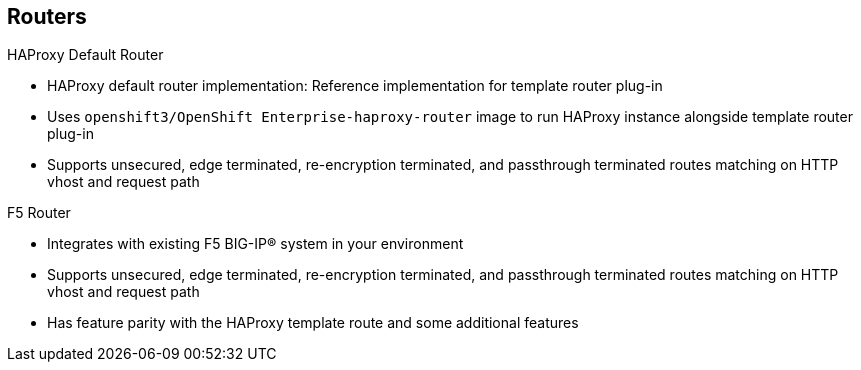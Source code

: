 == Routers

.HAProxy Default Router

* HAProxy default router implementation: Reference implementation for template
 router plug-in
* Uses `openshift3/OpenShift Enterprise-haproxy-router` image to run HAProxy
 instance alongside template router plug-in
* Supports unsecured, edge terminated, re-encryption terminated,
  and passthrough terminated routes matching on HTTP vhost and request path

.F5 Router
* Integrates with existing F5 BIG-IP® system in your
 environment
* Supports unsecured, edge terminated, re-encryption terminated,
  and passthrough terminated routes matching on HTTP vhost and request path
* Has feature parity with the HAProxy template route and some additional
 features



ifdef::showscript[]

=== Transcript

The HAProxy default router implementation is the reference implementation for a
 template router plug-in. It uses the
  `openshift3/OpenShift Enterprise-haproxy-router` image to run an HAProxy
   instance alongside the template router plug-in.

It supports unsecured, edge terminated, re-encryption terminated,
  and passthrough terminated routes matching on HTTP vhost and request path.


The F5 router plug-in integrates with an existing F5 BIG-IP® system in your
 environment. 

   The F5 router has feature parity with the HAProxy template router, along with some additional features.


endif::showscript[]
